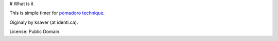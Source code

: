 # What is it

This is simple timer for `pomadoro technique`_.

Oiginaly by ksaver (at identi.ca).

License: Public Domain.

.. _`pomadoro technique`: http://www.pomodorotechnique.com
